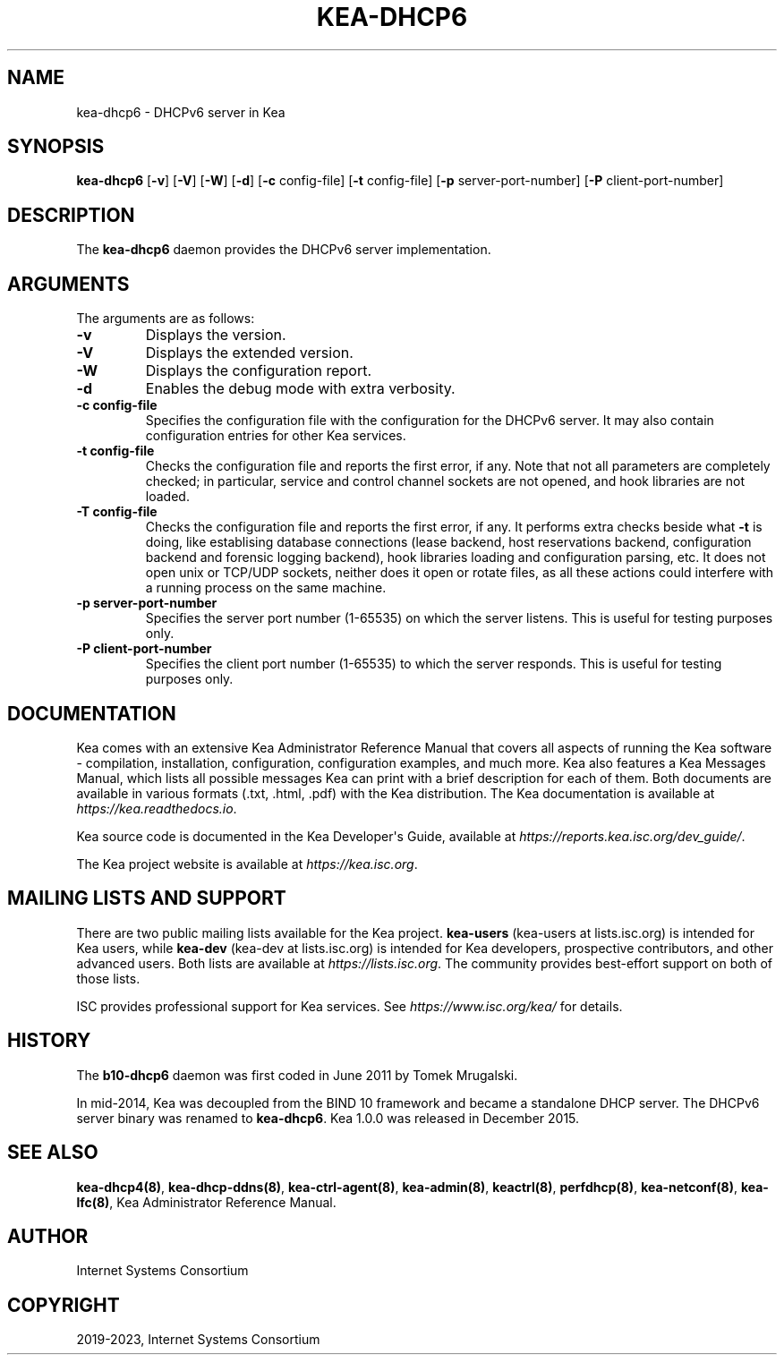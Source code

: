 .\" Man page generated from reStructuredText.
.
.TH "KEA-DHCP6" "8" "Mar 25, 2023" " 2.3.6" "Kea"
.SH NAME
kea-dhcp6 \- DHCPv6 server in Kea
.
.nr rst2man-indent-level 0
.
.de1 rstReportMargin
\\$1 \\n[an-margin]
level \\n[rst2man-indent-level]
level margin: \\n[rst2man-indent\\n[rst2man-indent-level]]
-
\\n[rst2man-indent0]
\\n[rst2man-indent1]
\\n[rst2man-indent2]
..
.de1 INDENT
.\" .rstReportMargin pre:
. RS \\$1
. nr rst2man-indent\\n[rst2man-indent-level] \\n[an-margin]
. nr rst2man-indent-level +1
.\" .rstReportMargin post:
..
.de UNINDENT
. RE
.\" indent \\n[an-margin]
.\" old: \\n[rst2man-indent\\n[rst2man-indent-level]]
.nr rst2man-indent-level -1
.\" new: \\n[rst2man-indent\\n[rst2man-indent-level]]
.in \\n[rst2man-indent\\n[rst2man-indent-level]]u
..
.SH SYNOPSIS
.sp
\fBkea\-dhcp6\fP [\fB\-v\fP] [\fB\-V\fP] [\fB\-W\fP] [\fB\-d\fP] [\fB\-c\fP config\-file] [\fB\-t\fP config\-file] [\fB\-p\fP server\-port\-number] [\fB\-P\fP client\-port\-number]
.SH DESCRIPTION
.sp
The \fBkea\-dhcp6\fP daemon provides the DHCPv6 server implementation.
.SH ARGUMENTS
.sp
The arguments are as follows:
.INDENT 0.0
.TP
.B \fB\-v\fP
Displays the version.
.TP
.B \fB\-V\fP
Displays the extended version.
.TP
.B \fB\-W\fP
Displays the configuration report.
.TP
.B \fB\-d\fP
Enables the debug mode with extra verbosity.
.TP
.B \fB\-c config\-file\fP
Specifies the configuration file with the configuration for the DHCPv6 server. It
may also contain configuration entries for other Kea services.
.TP
.B \fB\-t config\-file\fP
Checks the configuration file and reports the first error, if any. Note
that not all parameters are completely checked; in particular,
service and control channel sockets are not opened, and hook
libraries are not loaded.
.TP
.B \fB\-T config\-file\fP
Checks the configuration file and reports the first error, if any.
It performs extra checks beside what \fB\-t\fP is doing, like establising
database connections (lease backend, host reservations backend, configuration
backend and forensic logging backend), hook libraries
loading and configuration parsing, etc. It does not open unix or TCP/UDP
sockets, neither does it open or rotate files, as all these actions could
interfere with a running process on the same machine.
.TP
.B \fB\-p server\-port\-number\fP
Specifies the server port number (1\-65535) on which the server listens. This is
useful for testing purposes only.
.TP
.B \fB\-P client\-port\-number\fP
Specifies the client port number (1\-65535) to which the server responds. This is
useful for testing purposes only.
.UNINDENT
.SH DOCUMENTATION
.sp
Kea comes with an extensive Kea Administrator Reference Manual that covers
all aspects of running the Kea software \- compilation, installation,
configuration, configuration examples, and much more. Kea also features a
Kea Messages Manual, which lists all possible messages Kea can print
with a brief description for each of them. Both documents are
available in various formats (.txt, .html, .pdf) with the Kea
distribution. The Kea documentation is available at
\fI\%https://kea.readthedocs.io\fP\&.
.sp
Kea source code is documented in the Kea Developer\(aqs Guide,
available at \fI\%https://reports.kea.isc.org/dev_guide/\fP\&.
.sp
The Kea project website is available at \fI\%https://kea.isc.org\fP\&.
.SH MAILING LISTS AND SUPPORT
.sp
There are two public mailing lists available for the Kea project. \fBkea\-users\fP
(kea\-users at lists.isc.org) is intended for Kea users, while \fBkea\-dev\fP
(kea\-dev at lists.isc.org) is intended for Kea developers, prospective
contributors, and other advanced users. Both lists are available at
\fI\%https://lists.isc.org\fP\&. The community provides best\-effort support
on both of those lists.
.sp
ISC provides professional support for Kea services. See
\fI\%https://www.isc.org/kea/\fP for details.
.SH HISTORY
.sp
The \fBb10\-dhcp6\fP daemon was first coded in June 2011 by Tomek
Mrugalski.
.sp
In mid\-2014, Kea was decoupled from the BIND 10 framework and became a
standalone DHCP server. The DHCPv6 server binary was renamed to
\fBkea\-dhcp6\fP\&. Kea 1.0.0 was released in December 2015.
.SH SEE ALSO
.sp
\fBkea\-dhcp4(8)\fP, \fBkea\-dhcp\-ddns(8)\fP,
\fBkea\-ctrl\-agent(8)\fP, \fBkea\-admin(8)\fP, \fBkeactrl(8)\fP,
\fBperfdhcp(8)\fP, \fBkea\-netconf(8)\fP, \fBkea\-lfc(8)\fP,
Kea Administrator Reference Manual.
.SH AUTHOR
Internet Systems Consortium
.SH COPYRIGHT
2019-2023, Internet Systems Consortium
.\" Generated by docutils manpage writer.
.
